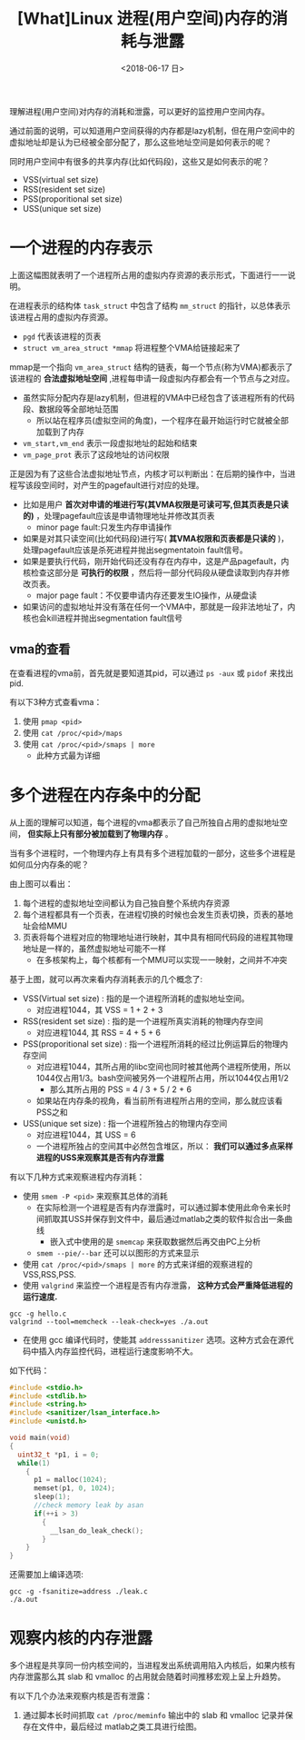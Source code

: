 #+TITLE: [What]Linux 进程(用户空间)内存的消耗与泄露
#+DATE:  <2018-06-17 日> 
#+TAGS: memory
#+LAYOUT: post 
#+CATEGORIES: linux, memory, overview
#+NAME: <linux_memory_overview_consume.org>
#+OPTIONS: ^:nil 
#+OPTIONS: ^:{}

理解进程(用户空间)对内存的消耗和泄露，可以更好的监控用户空间内存。

通过前面的说明，可以知道用户空间获得的内存都是lazy机制，但在用户空间中的虚拟地址却是认为已经被全部分配了，那么这些地址空间是如何表示的呢？

同时用户空间中有很多的共享内存(比如代码段)，这些又是如何表示的呢？
- VSS(virtual set size)
- RSS(resident set size)
- PSS(proporitional set size)
- USS(unique set size)
#+BEGIN_HTML
<!--more-->
#+END_HTML
* 一个进程的内存表示
[[./vma_struct.jpg]]

上面这幅图就表明了一个进程所占用的虚拟内存资源的表示形式，下面进行一一说明。

在进程表示的结构体 =task_struct= 中包含了结构 =mm_struct= 的指针，以总体表示该进程占用的虚拟内存资源。
-  =pgd= 代表该进程的页表
- =struct vm_area_struct *mmap= 将进程整个VMA给链接起来了

mmap是一个指向 =vm_area_struct= 结构的链表，每一个节点(称为VMA)都表示了该进程的 *合法虚拟地址空间* ,进程每申请一段虚拟内存都会有一个节点与之对应。
- 虽然实际分配内存是lazy机制，但进程的VMA中已经包含了该进程所有的代码段、数据段等全部地址范围
  + 所以站在程序员(虚拟空间的角度)，一个程序在最开始运行时它就被全部加载到了内存
- =vm_start,vm_end= 表示一段虚拟地址的起始和结束
- =vm_page_prot= 表示了这段地址的访问权限
[[./vma_code.jpg]]

正是因为有了这些合法虚拟地址节点，内核才可以判断出：在后期的操作中，当进程写该段空间时，对产生的pagefault进行对应的处理。
- 比如是用户 *首次对申请的堆进行写(其VMA权限是可读可写,但其页表是只读的)* ，处理pagefault应该是申请物理地址并修改其页表
  + minor page fault:只发生内存申请操作
- 如果是对其只读空间(比如代码段)进行写( *其VMA权限和页表都是只读的* )，处理pagefault应该是杀死进程并抛出segmentatoin fault信号。
- 如果是要执行代码，刚开始代码还没有存在内存中，这是产品pagefault，内核检查这部分是 *可执行的权限* ，然后将一部分代码段从硬盘读取到内存并修改页表。
  + major page fault：不仅要申请内存还要发生IO操作，从硬盘读
- 如果访问的虚拟地址并没有落在任何一个VMA中，那就是一段非法地址了，内核也会kill进程并抛出segmentation fault信号
[[./pagefault.jpg]]

** vma的查看
在查看进程的vma前，首先就是要知道其pid，可以通过 =ps -aux= 或 =pidof= 来找出 pid.

有以下3种方式查看vma：
1. 使用 =pmap <pid>= 
2. 使用 =cat /proc/<pid>/maps= 
3. 使用 =cat /proc/<pid>/smaps | more=
  - 此种方式最为详细
* 多个进程在内存条中的分配
从上面的理解可以知道，每个进程的vma都表示了自己所独自占用的虚拟地址空间， *但实际上只有部分被加载到了物理内存* 。

当有多个进程时，一个物理内存上有具有多个进程加载的一部分，这些多个进程是如何瓜分内存条的呢？
[[./multiprocess_mem.jpg]]

由上图可以看出：
1. 每个进程的虚拟地址空间都认为自己独自整个系统内存资源
2. 每个进程都具有一个页表，在进程切换的时候也会发生页表切换，页表的基地址会给MMU
3. 页表将每个进程对应的物理地址进行映射，其中具有相同代码段的进程其物理地址是一样的，虽然虚拟地址可能不一样
   + 在多核架构上，每个核都有一个MMU可以实现一一映射，之间并不冲突
     

基于上图，就可以再次来看内存消耗表示的几个概念了:
- VSS(Virtual set size) : 指的是一个进程所消耗的虚拟地址空间。
  + 对应进程1044，其 VSS = 1 + 2 + 3 
- RSS(resident set size) : 指的是一个进程所真实消耗的物理内存空间
  + 对应进程1044, 其 RSS = 4 + 5 + 6
- PSS(proporitional set size) : 指一个进程所消耗的经过比例运算后的物理内存空间
  + 对应进程1044，其所占用的libc空间也同时被其他两个进程所使用，所以1044仅占用1/3。bash空间被另外一个进程所占用，所以1044仅占用1/2
    + 那么其所占用的 PSS = 4 / 3 + 5 / 2 + 6
  + 如果站在内存条的视角，看当前所有进程所占用的空间，那么就应该看PSS之和
- USS(unique set size) : 指一个进程所独占的物理内存空间
  + 对应进程1044，其 USS = 6
  + 一个进程所独占的空间其中必然包含堆区，所以： *我们可以通过多点采样进程的USS来观察其是否有内存泄露*

有以下几种方式来观察进程内存消耗：
- 使用 =smem -P <pid>= 来观察其总体的消耗
  + 在实际检测一个进程是否有内存泄露时，可以通过脚本使用此命令来长时间抓取其USS并保存到文件中，最后通过matlab之类的软件拟合出一条曲线
    + 嵌入式中使用的是 =smemcap= 来获取数据然后再交由PC上分析
  + =smem --pie/--bar= 还可以以图形的方式来显示
- 使用 =cat /proc/<pid>/smaps | more= 的方式来详细的观察进程的VSS,RSS,PSS.
- 使用 =valgrind= 来监控一个进程是否有内存泄露， *这种方式会严重降低进程的运行速度.*
#+BEGIN_EXAMPLE
  gcc -g hello.c
  valgrind --tool=memcheck --leak-check=yes ./a.out
#+END_EXAMPLE
- 在使用 gcc 编译代码时，使能其 =addresssanitizer= 选项。这种方式会在源代码中插入内存监控代码，进程运行速度影响不大。
如下代码：
#+BEGIN_SRC c
  #include <stdio.h>
  #include <stdlib.h>
  #include <string.h>
  #include <sanitizer/lsan_interface.h>
  #include <unistd.h>

  void main(void)
  {
    uint32_t *p1, i = 0;
    while(1)
      {
        p1 = malloc(1024);
        memset(p1, 0, 1024);
        sleep(1);
        //check memory leak by asan
        if(++i > 3)
          {
            __lsan_do_leak_check();
          }
      }
  }
#+END_SRC
还需要加上编译选项:
#+BEGIN_EXAMPLE
  gcc -g -fsanitize=address ./leak.c
  ./a.out
#+END_EXAMPLE
* 观察内核的内存泄露
多个进程是共享同一份内核空间的，当进程发出系统调用陷入内核后，如果内核有内存泄露那么其 slab 和 vmalloc 的占用就会随着时间推移宏观上呈上升趋势。

有以下几个办法来观察内核是否有泄露：
1. 通过脚本长时间抓取 =cat /proc/meminfo= 输出中的 slab 和 vmalloc 记录并保存在文件中，最后经过 matlab之类工具进行绘图。

